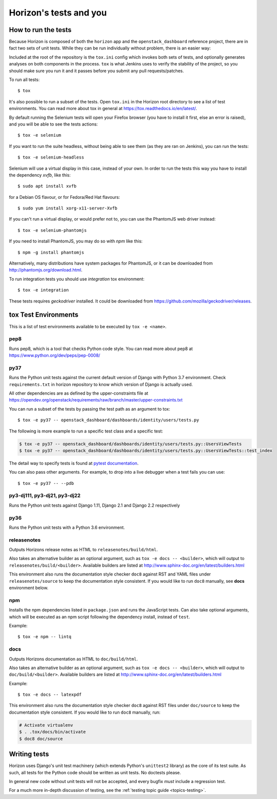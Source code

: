 =======================
Horizon's tests and you
=======================

How to run the tests
====================

Because Horizon is composed of both the ``horizon`` app and the
``openstack_dashboard`` reference project, there are in fact two sets of unit
tests. While they can be run individually without problem, there is an easier
way:

Included at the root of the repository is the ``tox.ini`` config
which invokes both sets of tests, and optionally generates analyses on both
components in the process. ``tox`` is what Jenkins uses to verify the
stability of the project, so you should make sure you run it and it passes
before you submit any pull requests/patches.

To run all tests::

    $ tox

It's also possible to run a subset of the tests. Open ``tox.ini`` in the
Horizon root directory to see a list of test environments. You can read more
about tox in general at https://tox.readthedocs.io/en/latest/.

By default running the Selenium tests will open your Firefox browser (you have
to install it first, else an error is raised), and you will be able to see the
tests actions::

    $ tox -e selenium

If you want to run the suite headless, without being able to see them (as they
are ran on Jenkins), you can run the tests::

    $ tox -e selenium-headless

Selenium will use a virtual display in this case, instead of your own. In order
to run the tests this way you have to install the dependency `xvfb`, like
this::

    $ sudo apt install xvfb

for a Debian OS flavour, or for Fedora/Red Hat flavours::

    $ sudo yum install xorg-x11-server-Xvfb

If you can't run a virtual display, or would prefer not to, you can use the
PhantomJS web driver instead::

    $ tox -e selenium-phantomjs

If you need to install PhantomJS, you may do so with `npm` like this::

    $ npm -g install phantomjs

Alternatively, many distributions have system packages for PhantomJS, or
it can be downloaded from http://phantomjs.org/download.html.

To run integration tests you should use `integration` tox environment::

    $ tox -e integration

These tests requires `geckodriver` installed. It could be downloaded from
https://github.com/mozilla/geckodriver/releases.

tox Test Environments
=====================

This is a list of test environments available to be executed by
``tox -e <name>``.

pep8
----

Runs pep8, which is a tool that checks Python code style. You can read more
about pep8 at https://www.python.org/dev/peps/pep-0008/

py37
----

Runs the Python unit tests against the current default version of Django
with Python 3.7 environment. Check ``requirements.txt`` in horizon
repository to know which version of Django is actually used.

All other dependencies are as defined by the upper-constraints file at
https://opendev.org/openstack/requirements/raw/branch/master/upper-constraints.txt

You can run a subset of the tests by passing the test path as an argument to
tox::

  $ tox -e py37 -- openstack_dashboard/dashboards/identity/users/tests.py

The following is more example to run a specific test class and a
specific test:

.. code-block:: console

   $ tox -e py37 -- openstack_dashboard/dashboards/identity/users/tests.py::UsersViewTests
   $ tox -e py37 -- openstack_dashboard/dashboards/identity/users/tests.py::UsersViewTests::test_index

The detail way to specify tests is found at
`pytest documentation <https://docs.pytest.org/en/latest/usage.html#specifying-tests-selecting-tests>`__.

You can also pass other arguments. For example, to drop into a live debugger
when a test fails you can use::

  $ tox -e py37 -- --pdb

py3-dj111, py3-dj21, py3-dj22
-----------------------------

Runs the Python unit tests against Django 1.11, Django 2.1 and Django 2.2
respectively

py36
----

Runs the Python unit tests with a Python 3.6 environment.

releasenotes
------------

Outputs Horizons release notes as HTML to ``releasenotes/build/html``.

Also takes an alternative builder as an optional argument, such as
``tox -e docs -- <builder>``, which will output to
``releasenotes/build/<builder>``. Available builders are listed at
http://www.sphinx-doc.org/en/latest/builders.html

This environment also runs the documentation style checker ``doc8`` against
RST and YAML files under ``releasenotes/source`` to keep the documentation
style consistent. If you would like to run ``doc8`` manually, see **docs**
environment below.

npm
---

Installs the npm dependencies listed in ``package.json`` and runs the
JavaScript tests. Can also take optional arguments, which will be executed
as an npm script following the dependency install, instead of ``test``.

Example::

  $ tox -e npm -- lintq

docs
----

Outputs Horizons documentation as HTML to ``doc/build/html``.

Also takes an alternative builder as an optional argument, such as
``tox -e docs -- <builder>``, which will output to ``doc/build/<builder>``.
Available builders are listed at
http://www.sphinx-doc.org/en/latest/builders.html

Example::

  $ tox -e docs -- latexpdf

This environment also runs the documentation style checker ``doc8`` against
RST files under ``doc/source`` to keep the documentation style consistent.
If you would like to run ``doc8`` manually, run:

.. code-block:: console

   # Activate virtualenv
   $ . .tox/docs/bin/activate
   $ doc8 doc/source

Writing tests
=============

Horizon uses Django's unit test machinery (which extends Python's ``unittest2``
library) as the core of its test suite. As such, all tests for the Python code
should be written as unit tests. No doctests please.

In general new code without unit tests will not be accepted, and every bugfix
*must* include a regression test.

For a much more in-depth discussion of testing, see the :ref:`testing topic
guide <topics-testing>`.

